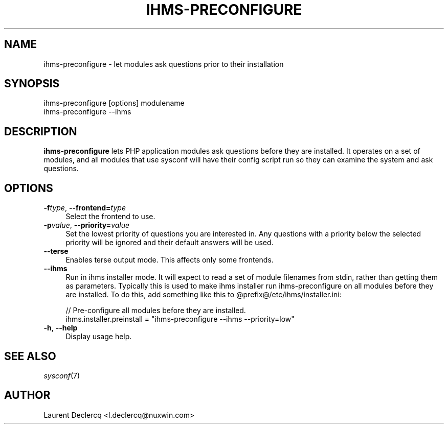 .de Sp \" Vertical space (when we can't use .PP)
.if t .sp .5v
.if n .sp
..
.de Vb \" Begin verbatim text
.ft CW
.nf
.ne \\$1
..
.de Ve \" End verbatim text
.ft R
.fi
..
.tr \(*W-
.ds C+ C\v'-.1v'\h'-1p'\s-2+\h'-1p'+\s0\v'.1v'\h'-1p'
.ie n \{\
.    ds -- \(*W-
.    ds PI pi
.    if (\n(.H=4u)&(1m=24u) .ds -- \(*W\h'-12u'\(*W\h'-12u'-\" diablo 10 pitch
.    if (\n(.H=4u)&(1m=20u) .ds -- \(*W\h'-12u'\(*W\h'-8u'-\"  diablo 12 pitch
.    ds L" ""
.    ds R" ""
.    ds C` ""
.    ds C' ""
'br\}
.el\{\
.    ds -- \|\(em\|
.    ds PI \(*p
.    ds L" ``
.    ds R" ''
'br\}
.\"
.\" Escape single quotes in literal strings from groff's Unicode transform.
.ie \n(.g .ds Aq \(aq
.el       .ds Aq '
.ie \nF \{\
.    de IX
.    tm Index:\\$1\t\\n%\t"\\$2"
..
.    nr % 0
.    rr F
.\}
.el \{\
.    de IX
..
.\}
.IX Title "IHMS-PRECONFIGURE 8"
.TH IHMS-PRECONFIGURE 8 "2012-07-28" "" "Sysconf"
.if n .ad l
.nh
.SH "NAME"
ihms\-preconfigure \- let modules ask questions prior to their installation
.SH "SYNOPSIS"
.IX Header "SYNOPSIS"
.Vb 1
\& ihms\-preconfigure [options] modulename
\&
\& ihms\-preconfigure \-\-ihms
.Ve
.SH "DESCRIPTION"
.IX Header "DESCRIPTION"
\&\fBihms-preconfigure\fR lets PHP application modules ask questions before they are installed. It operates on a set of
modules, and all modules that use sysconf will have their config script run so they can examine the system and ask
questions.
.SH "OPTIONS"
.IX Header "OPTIONS"
.IP "\fB\-f\fR\fItype\fR, \fB\-\-frontend=\fR\fItype\fR" 4
.IX Item "-ftype, --frontend=type"
Select the frontend to use.
.IP "\fB\-p\fR\fIvalue\fR, \fB\-\-priority=\fR\fIvalue\fR" 4
.IX Item "-pvalue, --priority=value"
Set the lowest priority of questions you are interested in. Any questions with a priority below the selected priority
will be ignored and their default answers will be used.
.IP "\fB\-\-terse\fR" 4
.IX Item "--terse"
Enables terse output mode. This affects only some frontends.
.IP "\fB\-\-ihms\fR" 4
.IX Item "--ihms"
Run in ihms installer mode. It will expect to read a set of module filenames from stdin, rather than getting them as
parameters. Typically this is used to make ihms installer run ihms-preconfigure on all modules before they are
installed. To do this, add something like this to @prefix@/etc/ihms/installer.ini:
.Sp
.Vb 5
\& // Pre\-configure all modules before they are installed.
\& ihms.installer.preinstall = "ihms\-preconfigure \-\-ihms \-\-priority=low"
.Ve
.IP "\fB\-h\fR, \fB\-\-help\fR" 4
.IX Item "-h, --help"
Display usage help.
.SH "SEE ALSO"
.IX Header "SEE ALSO"
\&\fIsysconf\fR\|(7)
.SH "AUTHOR"
.IX Header "AUTHOR"
Laurent Declercq <l.declercq@nuxwin.com>
